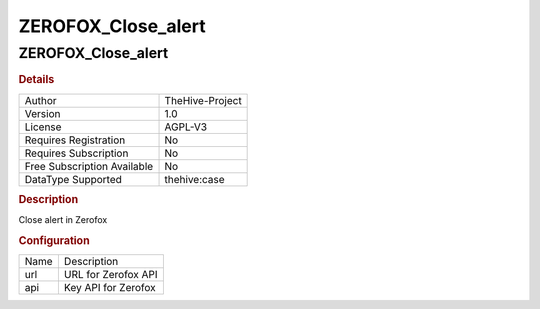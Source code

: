 ZEROFOX_Close_alert
===================

ZEROFOX_Close_alert
-------------------

.. rubric:: Details

===========================  ===============
Author                       TheHive-Project
Version                      1.0
License                      AGPL-V3
Requires Registration        No
Requires Subscription        No
Free Subscription Available  No
DataType Supported           thehive:case
===========================  ===============

.. rubric:: Description

Close alert in Zerofox

.. rubric:: Configuration

====  ===================
Name  Description
url   URL for Zerofox API
api   Key API for Zerofox
====  ===================

